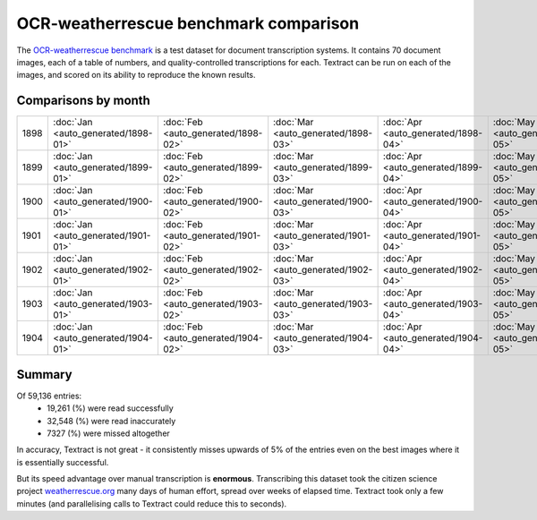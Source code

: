 OCR-weatherrescue benchmark comparison
======================================

The `OCR-weatherrescue benchmark <http://brohan.org/OCR-weatherrescue/index.html>`_ is a test dataset for document transcription systems. It contains 70 document images, each of a table of numbers, and quality-controlled transcriptions for each. Textract can be run on each of the images, and scored on its ability to reproduce the known results.

Comparisons by month
--------------------

.. list-table:: 
   :widths: 15 10 10 10 10 10 10 10 10 10 10 10 10
   :header-rows: 0

   * - 1898  
     - :doc:`Jan <auto_generated/1898-01>` 
     - :doc:`Feb <auto_generated/1898-02>`
     - :doc:`Mar <auto_generated/1898-03>`
     - :doc:`Apr <auto_generated/1898-04>`
     - :doc:`May <auto_generated/1898-05>`
     - :doc:`Jun <auto_generated/1898-06>`
     - :doc:`Jul <auto_generated/1898-07>`
     - :doc:`Aug <auto_generated/1898-08>`
     - :doc:`Sep <auto_generated/1898-09>`
     - :doc:`Oct <auto_generated/1898-10>`
     - :doc:`Nov <auto_generated/1898-11>`
     - :doc:`Dec <auto_generated/1898-12>`
   * - 1899  
     - :doc:`Jan <auto_generated/1899-01>` 
     - :doc:`Feb <auto_generated/1899-02>`
     - :doc:`Mar <auto_generated/1899-03>`
     - :doc:`Apr <auto_generated/1899-04>`
     - :doc:`May <auto_generated/1899-05>`
     - :doc:`Jun <auto_generated/1899-06>`
     - :doc:`Jul <auto_generated/1899-07>`
     - :doc:`Aug <auto_generated/1899-08>`
     - :doc:`Sep <auto_generated/1899-09>`
     - :doc:`Oct <auto_generated/1899-10>`
     - :doc:`Nov <auto_generated/1899-11>`
     - :doc:`Dec <auto_generated/1899-12>`
   * - 1900  
     - :doc:`Jan <auto_generated/1900-01>` 
     - :doc:`Feb <auto_generated/1900-02>`
     - :doc:`Mar <auto_generated/1900-03>`
     - :doc:`Apr <auto_generated/1900-04>`
     - :doc:`May <auto_generated/1900-05>`
     - :doc:`Jun <auto_generated/1900-06>`
     - :doc:`Jul <auto_generated/1900-07>`
     - :doc:`Aug <auto_generated/1900-08>`
     - :doc:`Sep <auto_generated/1900-09>`
     - :doc:`Oct <auto_generated/1900-10>`
     - :doc:`Nov <auto_generated/1900-11>`
     - :doc:`Dec <auto_generated/1900-12>`
   * - 1901  
     - :doc:`Jan <auto_generated/1901-01>` 
     - :doc:`Feb <auto_generated/1901-02>`
     - :doc:`Mar <auto_generated/1901-03>`
     - :doc:`Apr <auto_generated/1901-04>`
     - :doc:`May <auto_generated/1901-05>`
     - :doc:`Jun <auto_generated/1901-06>`
     - :doc:`Jul <auto_generated/1901-07>`
     - :doc:`Aug <auto_generated/1901-08>`
     - :doc:`Sep <auto_generated/1901-09>`
     - :doc:`Oct <auto_generated/1901-10>`
     - :doc:`Nov <auto_generated/1901-11>`
     - :doc:`Dec <auto_generated/1901-12>`
   * - 1902  
     - :doc:`Jan <auto_generated/1902-01>` 
     - :doc:`Feb <auto_generated/1902-02>`
     - :doc:`Mar <auto_generated/1902-03>`
     - :doc:`Apr <auto_generated/1902-04>`
     - :doc:`May <auto_generated/1902-05>`
     - :doc:`Jun <auto_generated/1902-06>`
     - :doc:`Jul <auto_generated/1902-07>`
     - :doc:`Aug <auto_generated/1902-08>`
     - :doc:`Sep <auto_generated/1902-09>`
     - :doc:`Oct <auto_generated/1902-10>`
     - :doc:`Nov <auto_generated/1902-11>`
     - :doc:`Dec <auto_generated/1902-12>`
   * - 1903  
     - :doc:`Jan <auto_generated/1903-01>` 
     - :doc:`Feb <auto_generated/1903-02>`
     - :doc:`Mar <auto_generated/1903-03>`
     - :doc:`Apr <auto_generated/1903-04>`
     - :doc:`May <auto_generated/1903-05>`
     - :doc:`Jun <auto_generated/1903-06>`
     - :doc:`Jul <auto_generated/1903-07>`
     - :doc:`Aug <auto_generated/1903-08>`
     - :doc:`Sep <auto_generated/1903-09>`
     - :doc:`Oct <auto_generated/1903-10>`
     - :doc:`Nov <auto_generated/1903-11>`
     - :doc:`Dec <auto_generated/1903-12>`
   * - 1904  
     - :doc:`Jan <auto_generated/1904-01>` 
     - :doc:`Feb <auto_generated/1904-02>`
     - :doc:`Mar <auto_generated/1904-03>`
     - :doc:`Apr <auto_generated/1904-04>`
     - :doc:`May <auto_generated/1904-05>`
     - :doc:`Jun <auto_generated/1904-06>`
     - :doc:`Jul <auto_generated/1904-07>`
     - :doc:`Aug <auto_generated/1904-08>`
     - :doc:`Sep <auto_generated/1904-09>`
     - 
     - 
     - 

Summary
-------

Of 59,136 entries:
 * 19,261 (%) were read successfully
 * 32,548 (%) were read inaccurately
 * 7327  (%) were missed altogether

In accuracy, Textract is not great - it consistently misses upwards of 5% of the entries even on the best images where it is essentially successful.

But its speed advantage over manual transcription is **enormous**. Transcribing this dataset took the citizen science project `weatherrescue.org <http://weatherrescue.org>`_ many days of human effort, spread over weeks of elapsed time. Textract took only a few minutes (and parallelising calls to Textract could reduce this to seconds).
 
